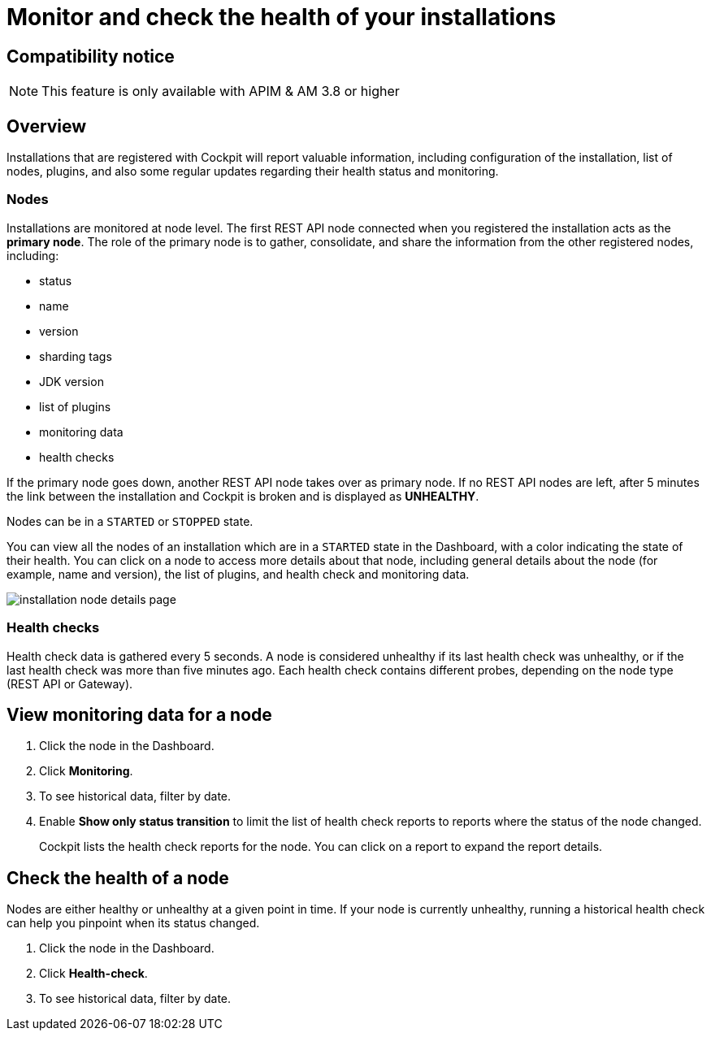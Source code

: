 = Monitor and check the health of your installations
:page-sidebar: cockpit_sidebar
:page-permalink: cockpit/3.x/cockpit_userguide_installation_health_check.html
:page-folder: cockpit/userguide
:page-description: Gravitee.io Cockpit - Installation health check and monitoring
:page-keywords: Gravitee.io, API Platform, API Management, Cockpit, documentation, manual, guide


== Compatibility notice

NOTE: This feature is only available with APIM & AM 3.8 or higher

== Overview

Installations that are registered with Cockpit will report valuable information, including configuration of the installation, list of nodes, plugins, and also some regular updates regarding their health status and monitoring.

=== Nodes

Installations are monitored at node level. The first REST API node connected when you registered the installation acts as the *primary node*.
The role of the primary node is to gather, consolidate, and share the information from the other registered nodes, including:

- status
- name
- version
- sharding tags
- JDK version
- list of plugins
- monitoring data
- health checks

If the primary node goes down, another REST API node takes over as primary node. If no REST API nodes are left, after 5 minutes the link between the installation and Cockpit is broken and is displayed as *UNHEALTHY*.

Nodes can be in a `STARTED` or `STOPPED` state.

You can view all the nodes of an installation which are in a `STARTED` state in the Dashboard, with a color indicating the state of their health.
You can click on a node to access more details about that node, including general details about the node (for example, name and version), the list of plugins, and health check and monitoring data.

image:cockpit/installation-node-details-page.png[]

=== Health checks

Health check data is gathered every 5 seconds. A node is considered unhealthy if its last health check was unhealthy, or if the last health check was more than five minutes ago.
Each health check contains different probes, depending on the node type (REST API or Gateway).

== View monitoring data for a node

1. Click the node in the Dashboard.
2. Click *Monitoring*.
3. To see historical data, filter by date.
4. Enable *Show only status transition* to limit the list of health check reports to reports where the status of the node changed.
+
Cockpit lists the health check reports for the node. You can click on a report to expand the report details.

== Check the health of a node

Nodes are either healthy or unhealthy at a given point in time. If your node is currently unhealthy, running a historical health check can help you pinpoint when its status changed.

1. Click the node in the Dashboard.
2. Click *Health-check*.
3. To see historical data, filter by date.
